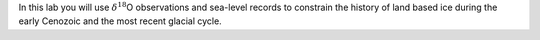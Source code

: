 In this lab you will use :math:`\delta^{18}`\ O observations and
sea-level records to constrain the history of land based ice during the
early Cenozoic and the most recent glacial cycle.
